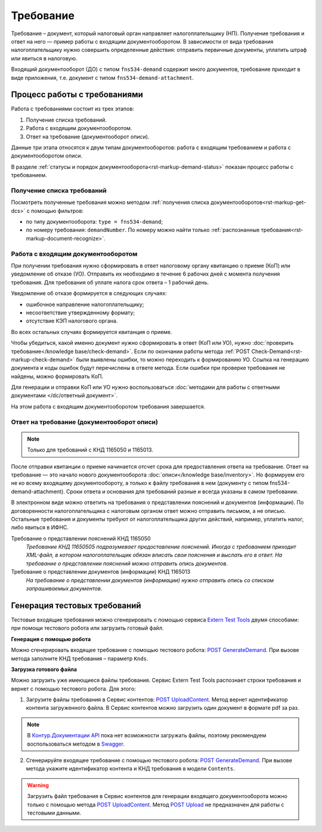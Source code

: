 .. _`Extern Test Tools`: https://developer.kontur.ru/doc/extern.test.tools
.. _`POST UploadContent`: https://extern-api.testkontur.ru/test-tools/swagger/index.html
.. _`POST GenerateDemand`: https://developer.kontur.ru/doc/extern.test.tools/method?type=post&path=%2Ftest-tools%2Fv1%2Fgenerate-demand
.. _`POST Upload`: https://developer.kontur.ru/doc/extern.contents/method?type=post&path=%2Fv1%2F%7BaccountId%7D%2Fcontents
.. _`Swagger`: https://extern-api.testkontur.ru/test-tools/swagger/index.html
.. _`Контур.Документации API`: https://developer.kontur.ru/doc/extern.test.tools/method?type=post&path=%2Ftest-tools%2Fv1%2Fupload-content

Требование
==========

Требование – документ, который налоговый орган направляет налогоплательщику (НП). Получение требования и ответ на него — пример работы с входящим документооборотом. В зависимости от вида требования налогоплательщику нужно совершить определенные действия: отправить первичные документы, уплатить штраф или явиться в налоговую.

Входящий документооборот (ДО) с типом ``fns534-demand`` содержит много документов, требование приходит в виде приложения, т.е. документ с типом ``fns534-demand-attachment``. 

Процесс работы с требованиями
-----------------------------

Работа с требованиями состоит из трех этапов:

1. Получение списка требований.
2. Работа с входящим документооборотом.
3. Ответ на требование (документооборот описи).

Данные три этапа относятся к двум типам документооборотов: работа с входящим требованием и работа с документооборотом описи.

.. image:: /_static/demand.png

В разделе :ref:`статусы и порядок документооборота<rst-markup-demand-status>` показан процесс работы с требованием. 

Получение списка требований
~~~~~~~~~~~~~~~~~~~~~~~~~~~

Посмотреть полученные требования можно методом :ref:`получения списка документооборотов<rst-markup-get-dcs>` с помощью фильтров:

* по типу документооборота: ``type = fns534-demand``;
* по номеру требования: ``demandNumber``. По номеру можно найти только :ref:`распознанные требования<rst-markup-document-recognize>`. 

Работа с входящим документооборотом
~~~~~~~~~~~~~~~~~~~~~~~~~~~~~~~~~~~

При получении требования нужно сформировать в ответ налоговому органу квитанцию о приеме (КоП) или уведомление об отказе (УО). Отправить их необходимо в течение 6 рабочих дней с момента получения требования. Для требования об уплате налога срок ответа – 1 рабочий день.

Уведомление об отказе формируется в следующих случаях:

* ошибочное направление налогоплательщику;
* несоответствие утвержденному формату;
* отсутствие КЭП налогового органа.

Во всех остальных случаях формируется квитанция о приеме. 

Чтобы убедиться, какой именно документ нужно сформировать в ответ (КоП или УО), нужно :doc:`проверить требование</knowledge base/check-demand>`. Если по окончании работы метода :ref:`POST Check-Demand<rst-markup-check-demand>` были выявлены ошибки, то можно переходить к формированию УО. Ссылка на генерацию документа и коды ошибок будут перечислены в ответе метода. Если ошибки при проверке требования не найдены, можно формировать КоП. 

Для генерации и отправки КоП или УО нужно воспользоваться :doc:`методами для работы с ответными документами </dc/ответный документ>`. 

На этом работа с входящим документооборотом требования завершается.

Ответ на требование (документооборот описи)
~~~~~~~~~~~~~~~~~~~~~~~~~~~~~~~~~~~~~~~~~~~

.. note:: Только для требований с КНД 1165050 и 1165013. 

После отправки квитанции о приеме начинается отсчет срока для предоставления ответа на требование. Ответ на требование — это начало нового документооборота :doc:`описи</knowledge base/inventory>`. Но формируем его не ко всему входящему документообороту, а только к файлу требования в нем (документу с типом fns534-demand-attachment). Сроки ответа и основания для требований разные и всегда указаны в самом требовании. 

В электронном виде можно ответить на требования о представлении пояснений и документов (информации). По договоренности налогоплательщика с налоговым органом ответ можно отправить письмом, а не описью. Остальные требования и документы требуют от налогоплательщика других действий, например, уплатить налог, либо явиться в ИФНС.

Требование о представлении пояснений КНД 1165050
    *Требование КНД 11650505 подразумевает предоставление пояснений. Иногда с требованием приходит XML-файл, в котором налогоплательщик обязан вписать свои пояснения и выслать его в ответ. На требование о представлении пояснений можно отправить опись документов*.

Требование о представлении документов (информации) КНД 1165013
    *На требование о представлении документов (информации) нужно отправить опись со списком запрашиваемых документов*.

Генерация тестовых требований
-----------------------------

Тестовые входящие требования можно сгенерировать с помощью сервиса `Extern Test Tools`_ двумя способами: при помощи тестового робота или загрузить готовый файл.

**Генерация с помощью робота**

Можно сгенерировать входящее требование с помощью тестового робота: `POST GenerateDemand`_. При вызове метода заполните КНД требования – параметр ``Knds``.

**Загрузка готового файла**

Можно загрузить уже имеющиеся файлы требования. Сервис Extern Test Tools распознает строки требования и вернет с помощью тестового робота. Для этого:

1. Загрузите файлы требования в Сервис контентов: `POST UploadContent`_. Метод вернет идентификатор контента загруженного файла. В Сервис контентов можно загрузить один документ в формате pdf за раз. 

.. note::  В `Контур.Документации API`_ пока нет возможности загружать файлы, поэтому рекомендуем воспользоваться методом в `Swagger`_.

2. Сгенерируйте входящее требование с помощью тестового робота: `POST GenerateDemand`_. При вызове метода укажите идентификатор контента и КНД требования в модели ``Contents``.

.. warning:: Загрузить файл требования в Сервис контентов для генерации входящего документооборота можно только с помощью метода `POST UploadContent`_. Метод `POST Upload`_ не предназначен для работы с тестовыми данными.  

